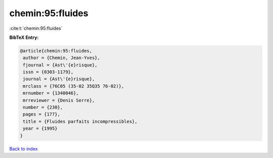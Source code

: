 chemin:95:fluides
=================

:cite:t:`chemin:95:fluides`

**BibTeX Entry:**

.. code-block:: bibtex

   @article{chemin:95:fluides,
    author = {Chemin, Jean-Yves},
    fjournal = {Ast\'{e}risque},
    issn = {0303-1179},
    journal = {Ast\'{e}risque},
    mrclass = {76C05 (35-02 35Q35 76-02)},
    mrnumber = {1340046},
    mrreviewer = {Denis Serre},
    number = {230},
    pages = {177},
    title = {Fluides parfaits incompressibles},
    year = {1995}
   }

`Back to index <../By-Cite-Keys.html>`__
